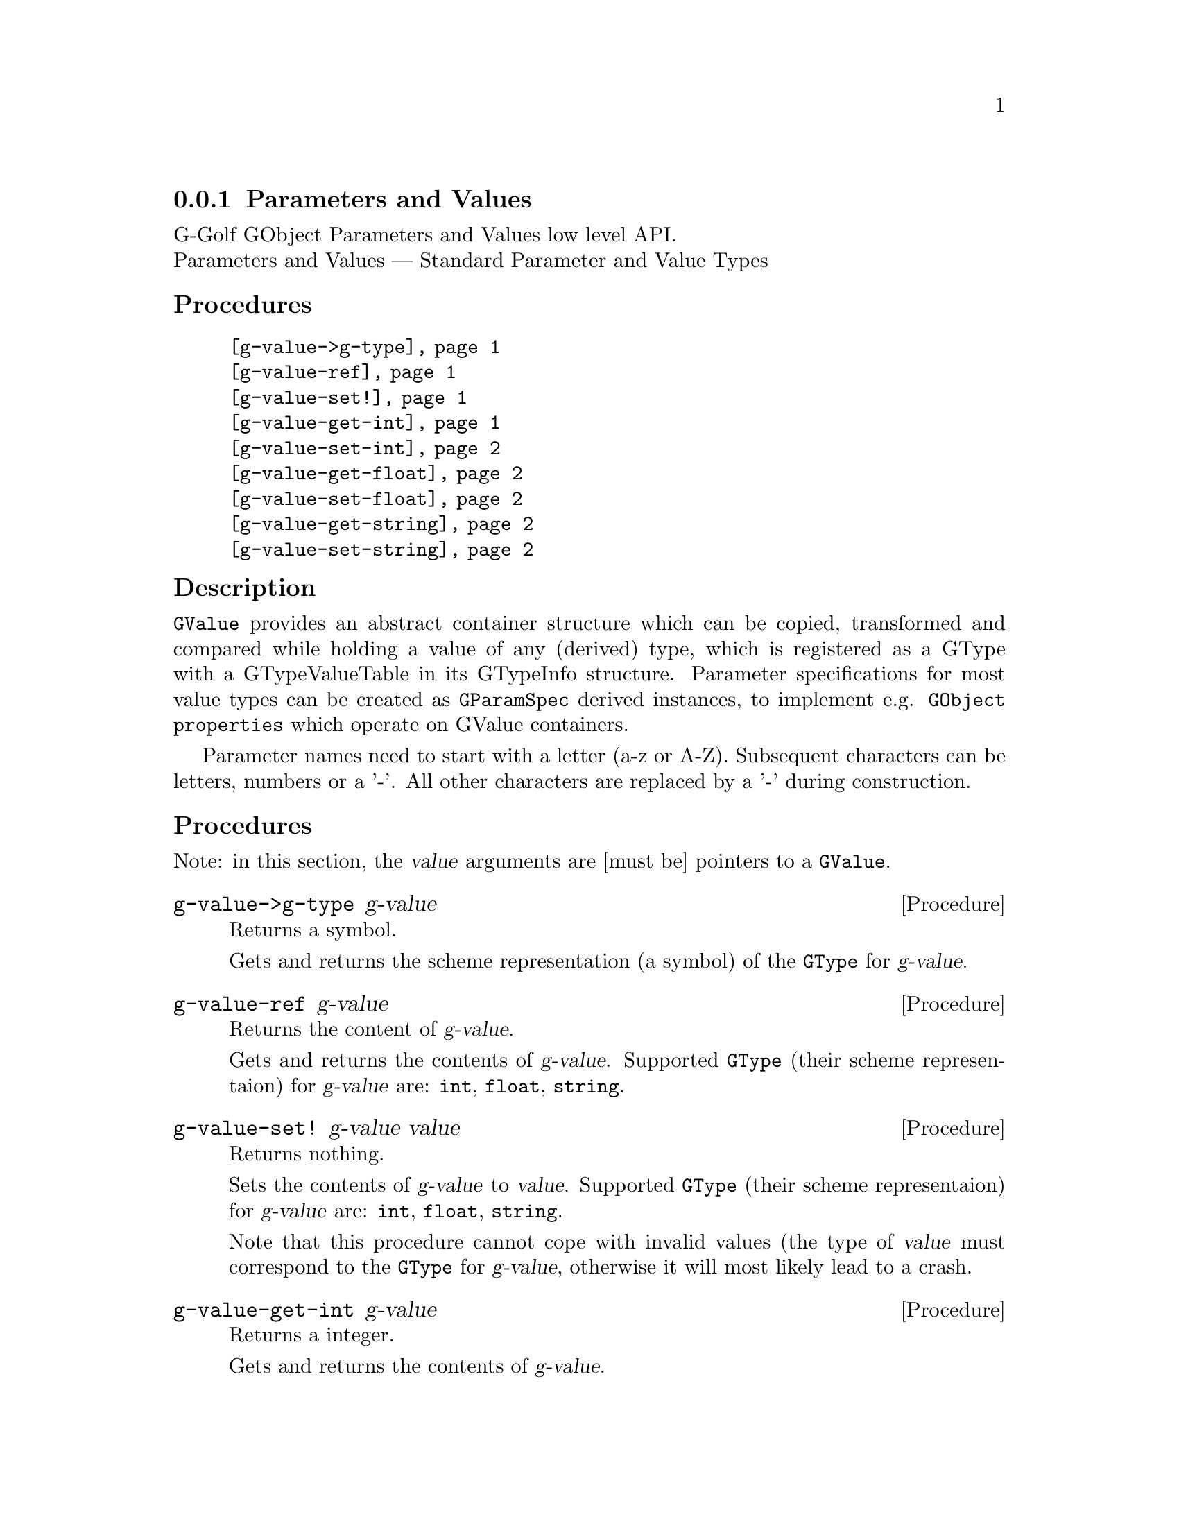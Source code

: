 @c -*-texinfo-*-
@c This is part of the GNU G-Golf Reference Manual.
@c Copyright (C) 2016 - 2018 Free Software Foundation, Inc.
@c See the file g-golf.texi for copying conditions.


@node Parameters and Values
@subsection Parameters and Values

G-Golf GObject Parameters and Values low level API.@*
Parameters and Values — Standard Parameter and Value Types


@subheading Procedures

@indentedblock
@table @code
@item @ref{g-value->g-type}
@item @ref{g-value-ref}
@item @ref{g-value-set!}
@item @ref{g-value-get-int}
@item @ref{g-value-set-int}
@item @ref{g-value-get-float}
@item @ref{g-value-set-float}
@item @ref{g-value-get-string}
@item @ref{g-value-set-string}
@end table
@end indentedblock


@c @subheading Types and Values

@c @indentedblock
@c @table @code
@c @item @ref{%g-type-fundamental-flags}
@c @end table
@c @end indentedblock


@subheading Description

@code{GValue} provides an abstract container structure which can be
copied, transformed and compared while holding a value of any (derived)
type, which is registered as a GType with a GTypeValueTable in its
GTypeInfo structure. Parameter specifications for most value types can
be created as @code{GParamSpec} derived instances, to implement
e.g. @code{GObject properties} which operate on GValue containers.

Parameter names need to start with a letter (a-z or A-Z). Subsequent
characters can be letters, numbers or a '-'. All other characters are
replaced by a '-' during construction.


@subheading Procedures

Note: in this section, the @var{value} arguments are [must be] pointers
to a @code{GValue}.


@anchor{g-value->g-type}
@deffn Procedure g-value->g-type g-value

Returns a symbol.

Gets and returns the scheme representation (a symbol) of the
@code{GType} for @var{g-value}.
@end deffn


@anchor{g-value-ref}
@deffn Procedure g-value-ref g-value

Returns the content of @var{g-value}.

Gets and returns the contents of @var{g-value}.  Supported @code{GType}
(their scheme representaion) for @var{g-value} are: @code{int},
@code{float}, @code{string}.
@end deffn


@anchor{g-value-set!}
@deffn Procedure g-value-set! g-value value

Returns nothing.

Sets the contents of @var{g-value} to @var{value}.  Supported
@code{GType} (their scheme representaion) for @var{g-value} are:
@code{int}, @code{float}, @code{string}.

Note that this procedure cannot cope with invalid values (the type of
@var{value} must correspond to the @code{GType} for @var{g-value},
otherwise it will most likely lead to a crash.
@end deffn


@anchor{g-value-get-int}
@deffn Procedure g-value-get-int g-value

Returns a integer.

Gets and returns the contents of @var{g-value}.
@end deffn


@anchor{g-value-set-int}
@deffn Procedure g-value-set-int g-value int

Returns nothing.

Sets the content of @var{g-value} to @var{int}.
@end deffn


@anchor{g-value-get-float}
@deffn Procedure g-value-get-float g-value

Returns a float.

Gets and returns the contents of @var{g-value}.
@end deffn


@anchor{g-value-set-float}
@deffn Procedure g-value-set-float g-value float

Returns nothing.

Sets the content of @var{g-value} to @var{float}.
@end deffn


@anchor{g-value-get-string}
@deffn Procedure g-value-get-string g-value

Returns a string.

Gets and returns the contents of @var{g-value}.
@end deffn


@anchor{g-value-set-string}
@deffn Procedure g-value-set-string g-value str

Returns nothing.

Sets the content of @var{g-value} to @var{str}.
@end deffn


@c @subheading Types and Values

